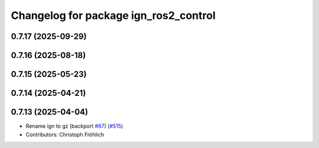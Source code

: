 ^^^^^^^^^^^^^^^^^^^^^^^^^^^^^^^^^^^^^^
Changelog for package ign_ros2_control
^^^^^^^^^^^^^^^^^^^^^^^^^^^^^^^^^^^^^^

0.7.17 (2025-09-29)
-------------------

0.7.16 (2025-08-18)
-------------------

0.7.15 (2025-05-23)
-------------------

0.7.14 (2025-04-21)
-------------------

0.7.13 (2025-04-04)
-------------------
* Rename ign to gz (backport `#67 <https://github.com/ros-controls/gz_ros2_control/issues/67>`_) (`#515 <https://github.com/ros-controls/gz_ros2_control/issues/515>`_)
* Contributors: Christoph Fröhlich
